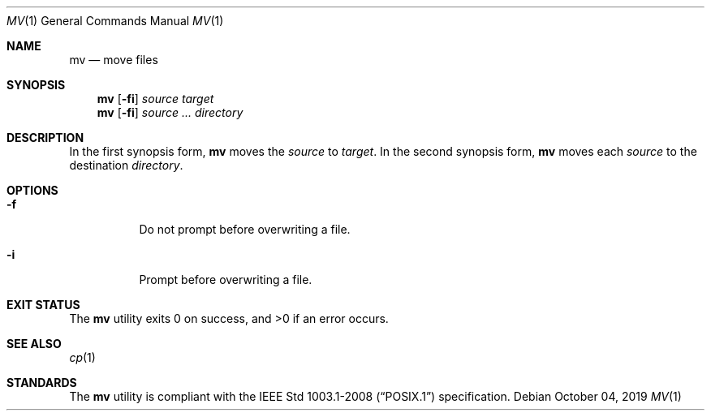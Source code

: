 .Dd October 04, 2019
.Dt MV 1
.Os
.Sh NAME
.Nm mv
.Nd move files
.Sh SYNOPSIS
.Nm
.Op Fl fi
.Ar source
.Ar target
.Nm
.Op Fl fi
.Ar source ...
.Ar directory
.Sh DESCRIPTION
In the first synopsis form,
.Nm
moves the
.Ar source
to
.Ar target .
In the second synopsis form,
.Nm
moves each
.Ar source
to the destination
.Ar directory .
.Sh OPTIONS
.Bl -tag -width Ds
.It Fl f
Do not prompt before overwriting a file.
.It Fl i
Prompt before overwriting a file.
.El
.Sh EXIT STATUS
.Ex -std
.Sh SEE ALSO
.Xr cp 1
.Sh STANDARDS
The
.Nm
utility is compliant with the
.St -p1003.1-2008
specification.
